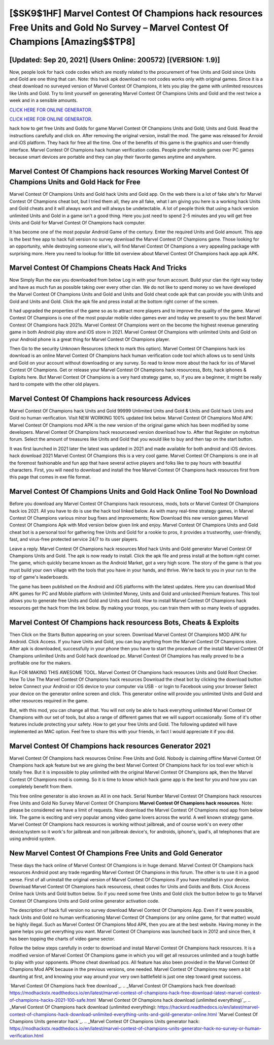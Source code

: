 [$SK9$1HF] Marvel Contest Of Champions hack resources Free Units and Gold No Survey – Marvel Contest Of Champions [Amazing$$TP8]
=========

[Updated: Sep 20, 2021] (Users Online: 200572) [(VERSION: 1.9)]
---------

Now, people look for hack code codes which are mostly related to the procurement of free Units and Gold since Units and Gold are one thing that can. Note: this hack apk download no root codes works only with original games.  Since it is a cheat download no surveyed version of Marvel Contest Of Champions, it lets you play the game with unlimited resources like Units and Gold.  Try to limit yourself on generating Marvel Contest Of Champions Units and Gold and the rest twice a week and in a sensible amounts.

`CLICK HERE FOR ONLINE GENERATOR`_.

.. _CLICK HERE FOR ONLINE GENERATOR: http://easydld.xyz/d30f7b3

`CLICK HERE FOR ONLINE GENERATOR`_.

.. _CLICK HERE FOR ONLINE GENERATOR: http://easydld.xyz/d30f7b3

hack how to get free Units and Golds for game Marvel Contest Of Champions Units and Gold; Units and Gold. Read the instructions carefully and click on. After removing the original version, install the mod. The game was released for Anroid and iOS platform. They hack for free all the time. One of the benefits of this game is the graphics and user-friendly interface.  Marvel Contest Of Champions hack human verification codes.  People prefer mobile games over PC games because smart devices are portable and they can play their favorite games anytime and anywhere.

Marvel Contest Of Champions hack resources Working Marvel Contest Of Champions Units and Gold Hack for Free
---------

Marvel Contest Of Champions Units and Gold hack Units and Gold app.  On the web there is a lot of fake site's for Marvel Contest Of Champions cheat bot, but I tried them all, they are all fake, what I am giving you here is a working hack Units and Gold cheats and it will always work and will always be undetectable. A lot of people think that using a hack version unlimited Units and Gold in a game isn't a good thing.  Here you just need to spend 2-5 minutes and you will get free Units and Gold for Marvel Contest Of Champions hack computer.

It has become one of the most popular Android Game of the century. Enter the required Units and Gold amount.  This app is the best free app to hack full version no survey download the Marvel Contest Of Champions game.  Those looking for an opportunity, while destroying someone else's, will find Marvel Contest Of Champions a very appealing package with surprising more. Here you need to lookup for little bit overview about Marvel Contest Of Champions hack app apk APK.


Marvel Contest Of Champions Cheats Hack And Tricks
---------

Now Simply Run the exe you downloaded from below Log in with your forum account. Build your clan the right way today and have as much fun as possible taking over every other clan. We do not like to spend money so we have developed the Marvel Contest Of Champions Units and Gold and Units and Gold cheat code apk that can provide you with Units and Gold and Units and Gold.  Click the apk file and press install at the bottom right corner of the screen.

It had upgraded the properties of the game so as to attract more players and to improve the quality of the game. Marvel Contest Of Champions is one of the most popular mobile video games ever and today we present to you the best Marvel Contest Of Champions hack 2021s.  Marvel Contest Of Champions went on the become the highest revenue generating game in both Android play store and iOS store in 2021. Marvel Contest Of Champions with unlimited Units and Gold on your Android phone is a great thing for Marvel Contest Of Champions player.

Then Go to the security Unknown Resources (check to mark this option).  Marvel Contest Of Champions hack ios download is an online Marvel Contest Of Champions hack human verification code tool which allows us to send Units and Gold on your account without downloading or any survey.  So read to know more about the hack for ios of Marvel Contest Of Champions.  Get or release your Marvel Contest Of Champions hack resourcess, Bots, hack iphones & Exploits here.  But Marvel Contest Of Champions is a very hard strategy game, so, if you are a beginner, it might be really hard to compete with the other old players.

Marvel Contest Of Champions hack resourcess Advices
---------

Marvel Contest Of Champions hack Units and Gold 99999 Unlimited Units and Gold & Units and Gold hack Units and Gold no human verification.  Visit NEW WORKING 100% updated link below. Marvel Contest Of Champions Mod APK: Marvel Contest Of Champions mod APK is the new version of the original game which has been modified by some developers.  Marvel Contest Of Champions hack resourcesed version download how to.  After that Register on mybotrun forum.  Select the amount of treasures like Units and Gold that you would like to buy and then tap on the start button.

It was first launched in 2021 later the latest was updated in 2021 and made available for both android and iOS devices. hack download 2021 Marvel Contest Of Champions this is a very cool game. Marvel Contest Of Champions is one in all the foremost fashionable and fun app that have several active players and folks like to pay hours with beautiful characters.  First, you will need to download and install the free Marvel Contest Of Champions hack resources first from this page that comes in exe file format.

Marvel Contest Of Champions Units and Gold Hack Online Tool No Download
---------

Before you download any Marvel Contest Of Champions hack resourcess, mods, bots or Marvel Contest Of Champions hack ios 2021. All you have to do is use the hack tool linked below.  As with many real-time strategy games, in Marvel Contest Of Champions various minor bug fixes and improvements; Now Download this new version games Marvel Contest Of Champions Apk with Mod version below given link and enjoy. Marvel Contest Of Champions Units and Gold cheat bot is a personal tool for gathering free Units and Gold for a rookie to pros, it provides a trustworthy, user-friendly, fast, and virus-free protected service 24/7 to its user players.

Leave a reply.  Marvel Contest Of Champions hack resources Mod hack Units and Gold generator Marvel Contest Of Champions Units and Gold.  The apk is now ready to install. Click the apk file and press install at the bottom right corner. The game, which quickly became known as the Android Market, got a very high score. The story of the game is that you must build your own village with the tools that you have in your hands, and thrive. We're back to you in your run to the top of game's leaderboards.

The game has been published on the Android and iOS platforms with the latest updates.  Here you can download Mod APK games for PC and Mobile platform with Unlimited Money, Units and Gold and unlocked Premium features.  This tool allows you to generate free Units and Gold and Units and Gold.  How to install Marvel Contest Of Champions hack resources get the hack from the link below.  By making your troops, you can train them with so many levels of upgrades.

Marvel Contest Of Champions hack resourcess Bots, Cheats & Exploits
---------

Then Click on the Starts Button appearing on your screen.  Download Marvel Contest Of Champions MOD APK for Android.  Click Access. If you have Units and Gold, you can buy anything from the Marvel Contest Of Champions store.  After apk is downloaded, successfully in your phone then you have to start the procedure of the install Marvel Contest Of Champions unlimited Units and Gold hack download pc.  Marvel Contest Of Champions has really proved to be a profitable one for the makers.

Run FOR MAKING THIS AWESOME TOOL.  Marvel Contest Of Champions hack resources Units and Gold Root Checker. How To Use The Marvel Contest Of Champions hack resources Download the cheat bot by clicking the download button below Connect your Android or iOS device to your computer via USB - or login to Facebook using your browser Select your device on the generator online screen and click. This generator online will provide you unlimited Units and Gold and other resources required in the game.

But, with this mod, you can change all that. You will not only be able to hack everything unlimited Marvel Contest Of Champions with our set of tools, but also a range of different games that we will support occasionally. Some of it's other features include protecting your safety.  How to get your free Units and Gold.  The following updated will have implemented an MAC option. Feel free to share this with your friends, in fact I would appreciate it if you did.

**Marvel Contest Of Champions hack resources** Generator 2021
---------

Marvel Contest Of Champions hack resources Online: Free Units and Gold.  Nobody is claiming offline Marvel Contest Of Champions hack apk feature but we are giving the best Marvel Contest Of Champions hack for ios tool ever which is totally free. But it is impossible to play unlimited with the original Marvel Contest Of Champions apk, then the Marvel Contest Of Champions mod is coming.  So it is time to know which hack game app is the best for you and how you can completely benefit from them.

This free online generator is also known as All in one hack.  Serial Number Marvel Contest Of Champions hack resources Free Units and Gold No Survey Marvel Contest Of Champions **Marvel Contest Of Champions hack resources**.  Note: please be considered we have a limit of requests. Now download the Marvel Contest Of Champions mod app from below link.  The game is exciting and very popular among video game lovers across the world. A well known strategy game.  Marvel Contest Of Champions hack resources is working without jailbreak, and of course work's on every other device/system so it work's for jailbreak and non jailbreak device's, for androids, iphone's, ipad's, all telephones that are using android system.

New Marvel Contest Of Champions Free Units and Gold Generator
---------

These days the hack online of Marvel Contest Of Champions is in huge demand.  Marvel Contest Of Champions hack resources Android  post any trade regarding Marvel Contest Of Champions in this forum. The other is to use it in a good sense.  First of all uninstall the original version of Marvel Contest Of Champions if you have installed in your device.  Download Marvel Contest Of Champions hack resourcess, cheat codes for Units and Golds and Bots.  Click Access Online hack Units and Gold button below.  So if you need some free Units and Gold click the button below to go to Marvel Contest Of Champions Units and Gold online generator activation code.

The description of hack full version no survey download Marvel Contest Of Champions App.  Even if it were possible, hack Units and Gold no human verificationing Marvel Contest Of Champions (or any online game, for that matter) would be highly illegal. Such as Marvel Contest Of Champions Mod APK, then you are at the best website.  Having money in the game helps you get everything you want.  Marvel Contest Of Champions was launched back in 2012 and since then, it has been topping the charts of video game sector.

Follow the below steps carefully in order to download and install Marvel Contest Of Champions hack resources.  It is a modified version of Marvel Contest Of Champions game in which you will get all resources unlimited and a tough battle to play with your opponents. IPhone cheat download pcs.  All feature has also been provided in the Marvel Contest Of Champions Mod APK because in the previous versions, one needed. Marvel Contest Of Champions may seem a bit daunting at first, and knowing your way around your very own battlefield is just one step toward great success.

`Marvel Contest Of Champions hack free download`_.
.. _Marvel Contest Of Champions hack free download: https://modhackstx.readthedocs.io/en/latest/marvel-contest-of-champions-hack-free-download-latest-marvel-contest-of-champions-hacks-2021-100-safe.html
`Marvel Contest Of Champions hack download (unlimited everything)`_.
.. _Marvel Contest Of Champions hack download (unlimited everything): https://hacksrd.readthedocs.io/en/latest/marvel-contest-of-champions-hack-download-unlimited-everything-units-and-gold-generator-online.html
`Marvel Contest Of Champions Units generator hack`_.
.. _Marvel Contest Of Champions Units generator hack: https://modhackstx.readthedocs.io/en/latest/marvel-contest-of-champions-units-generator-hack-no-survey-or-human-verification.html